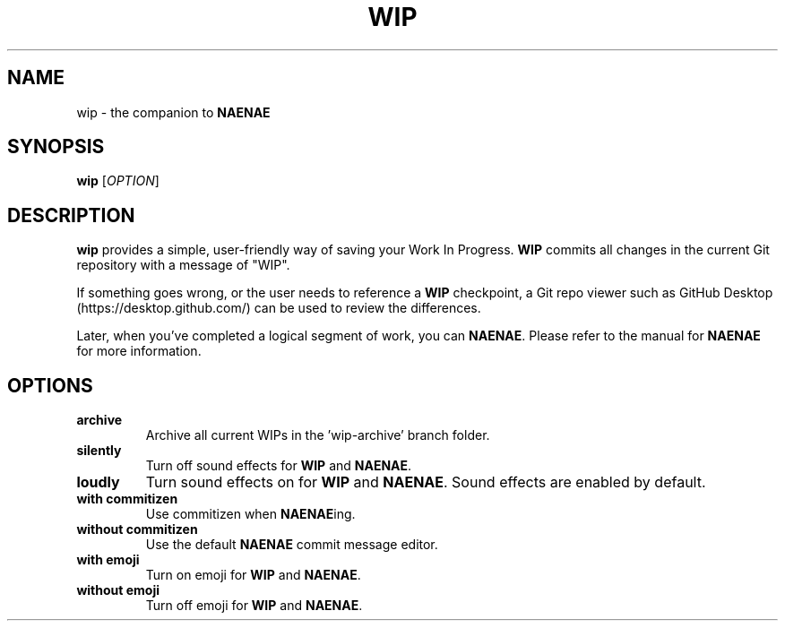 .TH WIP 1
.SH NAME
wip \- the companion to \fBNAENAE\fR
.SH SYNOPSIS
.B wip
[\fIOPTION\fR]
.SH DESCRIPTION
.B wip
provides a simple, user-friendly way of saving your Work In Progress. \fBWIP\fR
commits all changes in the current Git repository with a message of "WIP".
.PP
If something goes wrong, or the user needs to reference a \fBWIP\fR checkpoint,
a Git repo viewer such as GitHub Desktop (https://desktop.github.com/) can be
used to review the differences.
.PP
Later, when you've completed a logical segment of work, you can \fBNAENAE\fR.
Please refer to the manual for \fBNAENAE\fR for more information.
.SH OPTIONS
.TP
.B archive
Archive all current WIPs in the 'wip-archive' branch folder.
.TP
.B silently
Turn off sound effects for \fBWIP\fR and \fBNAENAE\fR.
.TP
.B loudly
Turn sound effects on for \fBWIP\fR and \fBNAENAE\fR. Sound effects are enabled
by default.
.TP
.B with commitizen
Use commitizen when \fBNAENAE\fRing.
.TP
.B without commitizen
Use the default \fBNAENAE\fR commit message editor.
.TP
.B with emoji
Turn on emoji for \fBWIP\fR and \fBNAENAE\fR.
.TP
.B without emoji
Turn off emoji for \fBWIP\fR and \fBNAENAE\fR.
